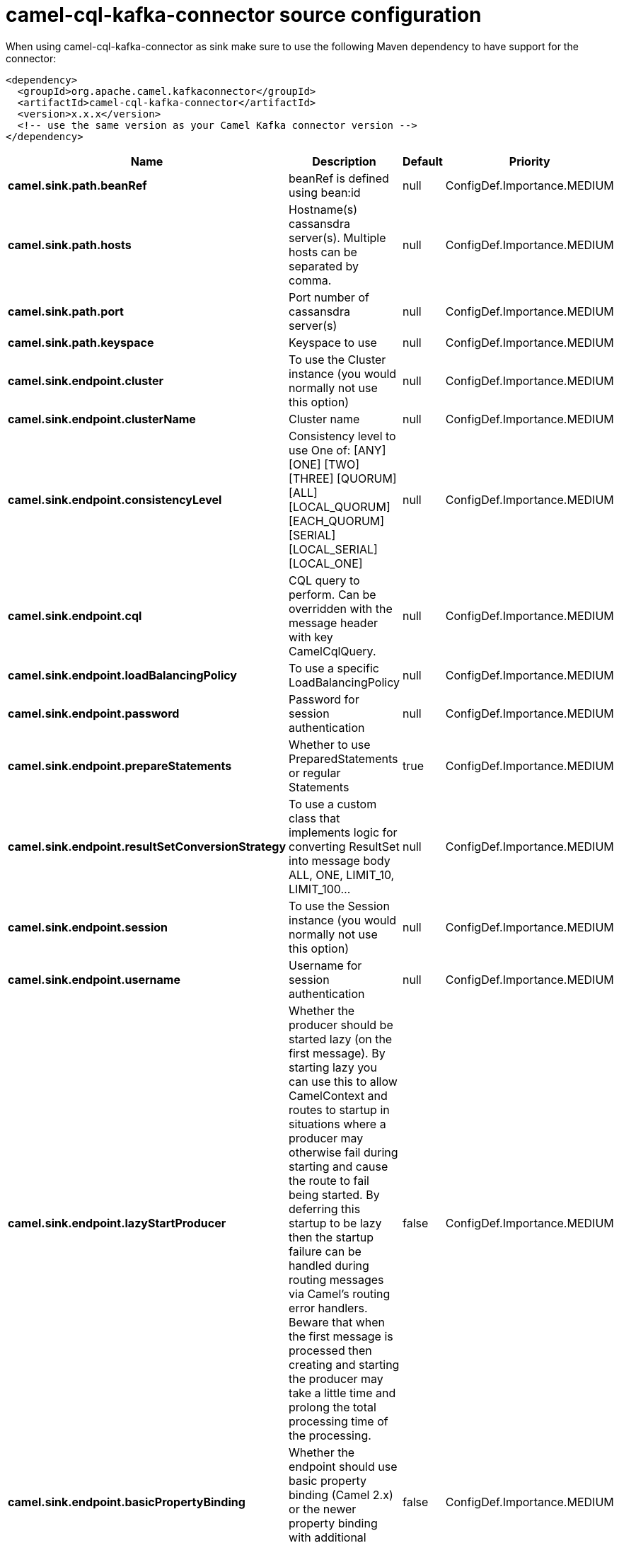 // kafka-connector options: START
[[camel-cql-kafka-connector-source]]
= camel-cql-kafka-connector source configuration

When using camel-cql-kafka-connector as sink make sure to use the following Maven dependency to have support for the connector:

[source,xml]
----
<dependency>
  <groupId>org.apache.camel.kafkaconnector</groupId>
  <artifactId>camel-cql-kafka-connector</artifactId>
  <version>x.x.x</version>
  <!-- use the same version as your Camel Kafka connector version -->
</dependency>
----


[width="100%",cols="2,5,^1,2",options="header"]
|===
| Name | Description | Default | Priority
| *camel.sink.path.beanRef* | beanRef is defined using bean:id | null | ConfigDef.Importance.MEDIUM
| *camel.sink.path.hosts* | Hostname(s) cassansdra server(s). Multiple hosts can be separated by comma. | null | ConfigDef.Importance.MEDIUM
| *camel.sink.path.port* | Port number of cassansdra server(s) | null | ConfigDef.Importance.MEDIUM
| *camel.sink.path.keyspace* | Keyspace to use | null | ConfigDef.Importance.MEDIUM
| *camel.sink.endpoint.cluster* | To use the Cluster instance (you would normally not use this option) | null | ConfigDef.Importance.MEDIUM
| *camel.sink.endpoint.clusterName* | Cluster name | null | ConfigDef.Importance.MEDIUM
| *camel.sink.endpoint.consistencyLevel* | Consistency level to use One of: [ANY] [ONE] [TWO] [THREE] [QUORUM] [ALL] [LOCAL_QUORUM] [EACH_QUORUM] [SERIAL] [LOCAL_SERIAL] [LOCAL_ONE] | null | ConfigDef.Importance.MEDIUM
| *camel.sink.endpoint.cql* | CQL query to perform. Can be overridden with the message header with key CamelCqlQuery. | null | ConfigDef.Importance.MEDIUM
| *camel.sink.endpoint.loadBalancingPolicy* | To use a specific LoadBalancingPolicy | null | ConfigDef.Importance.MEDIUM
| *camel.sink.endpoint.password* | Password for session authentication | null | ConfigDef.Importance.MEDIUM
| *camel.sink.endpoint.prepareStatements* | Whether to use PreparedStatements or regular Statements | true | ConfigDef.Importance.MEDIUM
| *camel.sink.endpoint.resultSetConversionStrategy* | To use a custom class that implements logic for converting ResultSet into message body ALL, ONE, LIMIT_10, LIMIT_100... | null | ConfigDef.Importance.MEDIUM
| *camel.sink.endpoint.session* | To use the Session instance (you would normally not use this option) | null | ConfigDef.Importance.MEDIUM
| *camel.sink.endpoint.username* | Username for session authentication | null | ConfigDef.Importance.MEDIUM
| *camel.sink.endpoint.lazyStartProducer* | Whether the producer should be started lazy (on the first message). By starting lazy you can use this to allow CamelContext and routes to startup in situations where a producer may otherwise fail during starting and cause the route to fail being started. By deferring this startup to be lazy then the startup failure can be handled during routing messages via Camel's routing error handlers. Beware that when the first message is processed then creating and starting the producer may take a little time and prolong the total processing time of the processing. | false | ConfigDef.Importance.MEDIUM
| *camel.sink.endpoint.basicPropertyBinding* | Whether the endpoint should use basic property binding (Camel 2.x) or the newer property binding with additional capabilities | false | ConfigDef.Importance.MEDIUM
| *camel.sink.endpoint.synchronous* | Sets whether synchronous processing should be strictly used, or Camel is allowed to use asynchronous processing (if supported). | false | ConfigDef.Importance.MEDIUM
| *camel.component.cql.lazyStartProducer* | Whether the producer should be started lazy (on the first message). By starting lazy you can use this to allow CamelContext and routes to startup in situations where a producer may otherwise fail during starting and cause the route to fail being started. By deferring this startup to be lazy then the startup failure can be handled during routing messages via Camel's routing error handlers. Beware that when the first message is processed then creating and starting the producer may take a little time and prolong the total processing time of the processing. | false | ConfigDef.Importance.MEDIUM
| *camel.component.cql.basicPropertyBinding* | Whether the component should use basic property binding (Camel 2.x) or the newer property binding with additional capabilities | false | ConfigDef.Importance.MEDIUM
|===
// kafka-connector options: END
